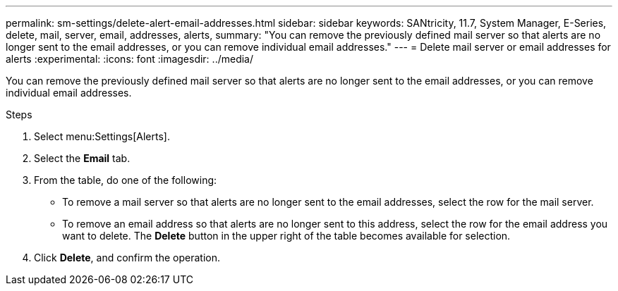 ---
permalink: sm-settings/delete-alert-email-addresses.html
sidebar: sidebar
keywords: SANtricity, 11.7, System Manager, E-Series, delete, mail, server, email, addresses, alerts,
summary: "You can remove the previously defined mail server so that alerts are no longer sent to the email addresses, or you can remove individual email addresses."
---
= Delete mail server or email addresses for alerts
:experimental:
:icons: font
:imagesdir: ../media/

[.lead]
You can remove the previously defined mail server so that alerts are no longer sent to the email addresses, or you can remove individual email addresses.

.Steps

. Select menu:Settings[Alerts].
. Select the *Email* tab.
. From the table, do one of the following:
 ** To remove a mail server so that alerts are no longer sent to the email addresses, select the row for the mail server.
 ** To remove an email address so that alerts are no longer sent to this address, select the row for the email address you want to delete.
The *Delete* button in the upper right of the table becomes available for selection.
. Click *Delete*, and confirm the operation.
